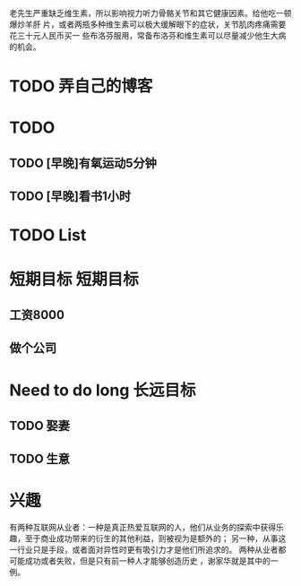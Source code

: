 老先生严重缺乏维生素，所以影响视力听力骨骼关节和其它健康因素。给他吃一顿爆炒羊肝
片，或者两瓶多种维生素可以极大缓解眼下的症状，关节肌肉疼痛需要花三十元人民币买一
些布洛芬服用，常备布洛芬和维生素可以尽量减少他生大病的机会。


* TODO 弄自己的博客

* TODO
** TODO [早晚]有氧运动5分钟
** TODO [早晚]看书1小时
   





* TODO List
* 短期目标                                                         :短期目标:
** 工资8000  
** 做个公司
* Need to do long                                                  :长远目标:

** TODO 娶妻
** TODO 生意

* 兴趣
 有两种互联网从业者：一种是真正热爱互联网的人，他们从业务的探索中获得乐趣，至于商业成功带来的衍生的其他利益，则被视为是额外的；
 另一种，从事这一行业只是手段，或者面对异性时更有吸引力才是他们所追求的。
 两种从业者都可能成功或者失败，但是只有前一种人才能够创造历史 ，谢家华就是其中的一例。

